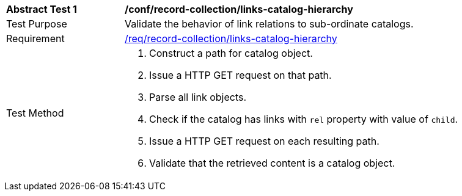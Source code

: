 [[ats_record-collection_links-catalog-hierarchy]]
[width="90%",cols="2,6a"]
|===
^|*Abstract Test {counter:ats-id}* |*/conf/record-collection/links-catalog-hierarchy*
^|Test Purpose |Validate the behavior of link relations to sub-ordinate catalogs.
^|Requirement |<<req_record-collection_links-catalog-hierarchy,/req/record-collection/links-catalog-hierarchy>>
^|Test Method |. Construct a path for catalog object. 
. Issue a HTTP GET request on that path.
. Parse all link objects.
. Check if the catalog has links with `rel` property with value of `child`.
. Issue a HTTP GET request on each resulting path.
. Validate that the retrieved content is a catalog object.
|===
